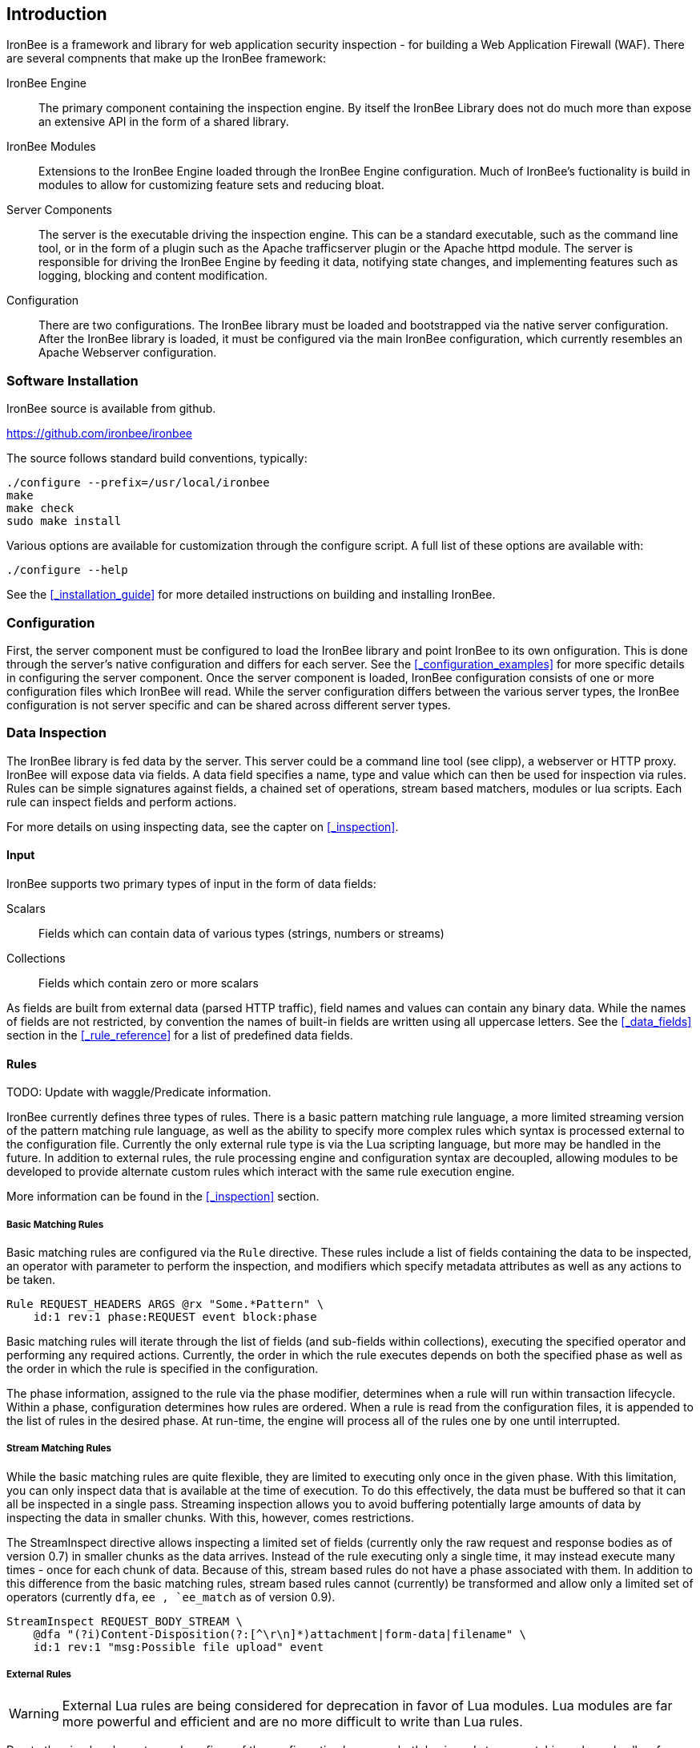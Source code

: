 == Introduction

IronBee is a framework and library for web application security inspection - for building a Web Application Firewall (WAF). There are several compnents that make up the IronBee framework:

IronBee Engine::

  The primary component containing the inspection engine. By itself the IronBee Library does not do much more than expose an extensive API in the form of a shared library.

IronBee Modules::

  Extensions to the IronBee Engine loaded through the IronBee Engine configuration. Much of IronBee's fuctionality is build in modules to allow for customizing feature sets and reducing bloat.

Server Components::

  The server is the executable driving the inspection engine. This can be a standard executable, such as the command line tool, or in the form of a plugin such as the Apache trafficserver plugin or the Apache httpd module. The server is responsible for driving the IronBee Engine by feeding it data, notifying state changes, and implementing features such as logging, blocking and content modification.

Configuration::

  There are two configurations. The IronBee library must be loaded and bootstrapped via the native server configuration. After the IronBee library is loaded, it must be configured via the main IronBee configuration, which currently resembles an Apache Webserver configuration.

=== Software Installation

IronBee source is available from github.

https://github.com/ironbee/ironbee

The source follows standard build conventions, typically:

----
./configure --prefix=/usr/local/ironbee
make
make check
sudo make install
----

Various options are available for customization through the configure script. A full list of these options are available with:

----
./configure --help
----

See the <<_installation_guide>> for more detailed instructions on building and installing IronBee.

=== Configuration

First, the server component must be configured to load the IronBee library and point IronBee to its own onfiguration. This is done through the server's native configuration and differs for each server. See the <<_configuration_examples>> for more specific details in configuring the server component. Once the server component is loaded, IronBee configuration consists of one or more configuration files which IronBee will read. While the server configuration differs between the various server types, the IronBee configuration is not server specific and can be shared across different server types.

=== Data Inspection

The IronBee library is fed data by the server. This server could be a command line tool (see clipp), a webserver or HTTP proxy. IronBee will expose data via fields. A data field specifies a name, type and value which can then be used for inspection via rules. Rules can be simple signatures against fields, a chained set of operations, stream based matchers, modules or lua scripts. Each rule can inspect fields and perform actions.

For more details on using inspecting data, see the capter on <<_inspection>>.

==== Input

IronBee supports two primary types of input in the form of data fields:

Scalars::

  Fields which can contain data of various types (strings, numbers or streams)

Collections::

  Fields which contain zero or more scalars

As fields are built from external data (parsed HTTP traffic), field names and values can contain any binary data. While the names of fields are not restricted, by convention the names of built-in fields are written using all uppercase letters. See the <<_data_fields>> section in the <<_rule_reference>> for a list of predefined data fields.

==== Rules

TODO: Update with waggle/Predicate information.

IronBee currently defines three types of rules. There is a basic pattern matching rule language, a more limited streaming version of the pattern matching rule language, as well as the ability to specify more complex rules which syntax is processed external to the configuration file. Currently the only external rule type is via the Lua scripting language, but more may be handled in the future. In addition to external rules, the rule processing engine and configuration syntax are decoupled, allowing modules to be developed to provide alternate custom rules which interact with the same rule execution engine.

More information can be found in the <<_inspection>> section.

===== Basic Matching Rules

Basic matching rules are configured via the `Rule` directive. These rules include a list of fields containing the data to be inspected, an operator with parameter to perform the inspection, and modifiers which specify metadata attributes as well as any actions to be taken.

----
Rule REQUEST_HEADERS ARGS @rx "Some.*Pattern" \
    id:1 rev:1 phase:REQUEST event block:phase
----

Basic matching rules will iterate through the list of fields (and sub-fields within collections), executing the specified operator and performing any required actions. Currently, the order in which the rule executes depends on both the specified phase as well as the order in which the rule is specified in the configuration.

The phase information, assigned to the rule via the phase modifier, determines when a rule will run within transaction lifecycle. Within a phase, configuration determines how rules are ordered. When a rule is read from the configuration files, it is appended to the list of rules in the desired phase. At run-time, the engine will process all of the rules one by one until interrupted.

===== Stream Matching Rules

While the basic matching rules are quite flexible, they are limited to executing only once in the given phase. With this limitation, you can only inspect data that is available at the time of execution. To do this effectively, the data must be buffered so that it can all be inspected in a single pass. Streaming inspection allows you to avoid buffering potentially large amounts of data by inspecting the data in smaller chunks. With this, however, comes restrictions.

The StreamInspect directive allows inspecting a limited set of fields (currently only the raw request and response bodies as of version 0.7) in smaller chunks as the data arrives. Instead of the rule executing only a single time, it may instead execute many times - once for each chunk of data. Because of this, stream based rules do not have a phase associated with them. In addition to this difference from the basic matching rules, stream based rules cannot (currently) be transformed and allow only a limited set of operators (currently `dfa`, `ee , `ee_match` as of version 0.9).

----
StreamInspect REQUEST_BODY_STREAM \
    @dfa "(?i)Content-Disposition(?:[^\r\n]*)attachment|form-data|filename" \
    id:1 rev:1 "msg:Possible file upload" event
----

===== External Rules

[WARNING]
External Lua rules are being considered for deprecation in favor of Lua modules. Lua modules are far more powerful and efficient and are no more difficult to write than Lua rules.

Due to the simple rule syntax and confines of the configuration language, both basic and stream matching rules only allow for simple matching logic. Some more advanced logic can be obtained through features such as rule chaining, however when more control is required, external rules are available. External rules refer to a rule defined externally to the configuration and can thus be much more expressive.  Currently the Lua scripting language is available through external rules via the `RuleExt` directive, which refers to an external lua script.

----
RuleExt lua:example.lua id:1 rev:1 phase:REQUEST_HEADER
----

----
-- example.lua
local ib = ...

-- This must be defined before assignment
-- so that the self-recursive call uses
-- the local variable instead of a global.
local printValues
local k
local v

-- Create a local function for printing values
printValues = function(name,value)
  if value then
    if type(value) == 'table' then
      -- Print the table.
      for k,v in pairs(value) do
        printValues(name.."."..k, v)
      end
    else
      ib:logInfo(name.."="..value)
    end
  end
end

-- Create a local function to fetch/print fields
local fieldPrint = function(name)
  printValues(name, ib:get(name))
end

-- Print out all the available fields
for k,v in pairs(ib:getFieldList()) do
  fieldPrint(v)
end

-- Return the result (0:FALSE 1:TRUE) to the rule engine
return 0
----

===== Common Rule Components

Most rules share a common set of metadata attributes and modifiers.

Metadata::
  Rule metadata is specified using the following modifiers.

  id;;
    Globally unique rule identifier. It is recommended that all rule IDs within a set have at least a common prefix, such as `vendorPrefix/vendorRuleId`. Additionally, you are encouraged to further delimit by category or type. For example: `qualys/sqli/5`.

  rev;;
    Revision, which is used to differentiate between revisions of the same rule; it defaults to 1 if not specified.

  msg;;
    Message that will be used when the rule triggers. Rules that generate events must define a message.

  tag;;
    Assigns a tag to the rule; One or more tags are used to classify rules and events (as events inherit all tags from the rule that generates them).

  phase;;
    Determines when the rule will execute (Not available in streaming rules as these are triggered on new data).

  severity;;
    Determines the seriousness of the finding (0-100).

  confidence;;
    Determines the confidence the rule has in its logic (0-100).

==== Events

During a transaction, one or more events may be generated (see the <<action.event,Event>> action). Each event has the following attributes - many of which are modified by rule metadata.

Event ID::
  Uniquely generated (for the transaction) event identifier.

Event Type::
  Type of event. Currently this is one of:

  Observation;;
    An event which may contribute to a further decision.

  Alert;;
    An event which denotes the transaction should be logged.

Rule ID::
  The rule which created the event, if it was generated by a rule.

Field(s)::
  An optional list of inspected fields which contributed to the event.

Tag(s)::
  An optional list of tags used to classify the event.

Data::
  Arbitrary data associated with the event. This is to be treated as opaque binary data.

Message::
  A text message associated with the event.

Confidence::
  A positive integer value ranging from 0-100 denoting the percent of confidence that the event is accurate.

Severity::
  A positive integer value ranging from 0-100 denoting the severity (weight) that this event may pose if accurate.

Recommended Action::
  The event creator is recommending an action to be taken. This is currently one of:

  Log;;
    Log the transaction.

  Block;;
    Block the transaction.

  Ignore;;
    Allow the transaction without further inspection.

  Allow;;
    Allow the transaction, but continue inspecting.

Suppression::
  Denotes the event should be suppressed and for what reason. Currently this is one of:

  None;;
    The event is not to be suppressed.

  False Positive;;
    The event was determined to be a false positive.

  Replaced;;
    The event was replace with a later event.

  Incomplete;;
    The event may contain incomplete information or be based off of incomplete information.

  Other;;
    The event was supressed for an unspecified reason.

==== Request and Response Body Handling

Request and response headers are generally limited in size and thus easy to handle. This is especially true in a proxy deployment, where buffering is possible. Proxies will typically cache request and response headers, making it easy to perform inspection and reliably block when necessary.

The situation is different with request and response bodies, which can be quite large. For example, request bodies may carry one or more files; response bodies too often deliver files, and some HTML responses can get quite large as well. Even when sites do not normally have large request bodies, they are under the control of attackers, and they may intentionally submit large amounts of data in an effort to bypass inspection.

TODO: Go more into inspection and buffering options.

Let's look at what might be of interest here:

Inspection::
  Do we want to inspect a particular request or response body? Whereas it would be rare not to want inspect a request body, it's quite common with response bodies, because many carry static files and images. We can decide by looking at the `Content-Type` header.

Processing::
  After we decide to inspect a body, we need to determine how to process it, after which inspection can take place. It's only in the simplest case, when the body is treated as a continuous stream of bytes, is that no processing is needed. Content types such as `application/x-www-form-urlencoded` and `multipart/form-data` must be parsed before fine-grained analysis can be undertaken. In many cases we may need to process a body in more than one way to support all the desired approaches to analysis.

Buffering::
  Reliable blocking is possible only when all of the data is buffered: accumulate the entire request (or response) until the inspection is complete, and then you release it all once. Blocking without buffering can be effective, but such approach is susceptible to evasion in edge cases. The comfort of reliable blocking comes at a price. End user performance may degrade, because rather than receiving data as it becomes available, the proxy must wait to receive the last byte of the data to let it through. In some cases (e.g., WebSockets) there is an expectation that chunks of data travel across the wire without delay.  And, of course, buffering increases memory consumption required for inspection.

Logging::
  Finally, we wish to be able to log entire transaction for post-processing or evidence. This is easy to do when all of data is buffered, but it should also be possible even when buffering is not enabled.

===== Request body processing

IronBee comes with the `htp` module that, when loaded, has built-in logic to control the default handling of request body data. It will correctly handle `application/x-www-form-urlencoded` and `multipart/form-data` requests. Other formats will be added as needed.

